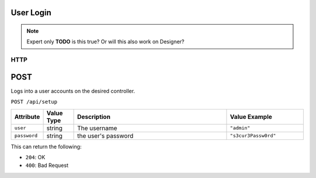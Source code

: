 User Login
==========
.. note:: Expert only
  **TODO** is this true? Or will this also work on Designer?

HTTP
****

POST
====

Logs into a user accounts on the desired controller.

``POST /api/setup``

.. list-table::
   :widths: 2 2 10 5
   :header-rows: 1

   * - Attribute
     - Value Type
     - Description
     - Value Example
   * - ``user``
     - string
     - The username
     - ``"admin"``
   * - ``password``
     - string
     - the user's password
     - ``"s3cur3Passw0rd"``


This can return the following:

- ``204``: OK
- ``400``: Bad Request
